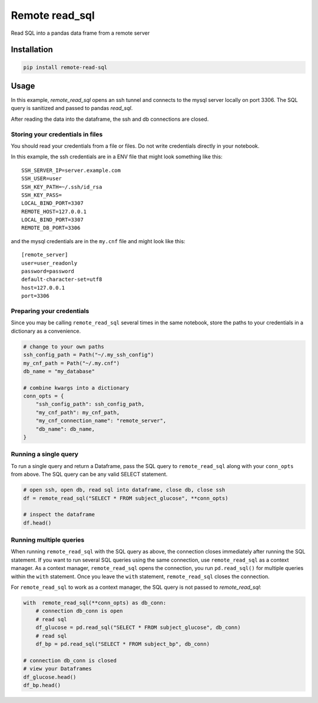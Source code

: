 Remote read_sql
===============

Read SQL into a pandas data frame from a remote server

Installation
------------

.. code-block:: bash

    pip install remote-read-sql

Usage
-----

In this example, `remote_read_sql` opens an ssh tunnel and connects to the mysql server locally on port 3306. The SQL query is sanitized and passed to pandas `read_sql`.

After reading the data into the dataframe, the ssh and db connections are closed.

Storing your credentials in files
+++++++++++++++++++++++++++++++++

You should read your credentials from a file or files. Do not write credentials directly in your notebook.

In this example, the ssh credentials are in a ENV file that might look something like this::

    SSH_SERVER_IP=server.example.com
    SSH_USER=user
    SSH_KEY_PATH=~/.ssh/id_rsa
    SSH_KEY_PASS=
    LOCAL_BIND_PORT=3307
    REMOTE_HOST=127.0.0.1
    LOCAL_BIND_PORT=3307
    REMOTE_DB_PORT=3306

and the mysql credentials are in the ``my.cnf`` file and might look like this::

    [remote_server]
    user=user_readonly
    password=password
    default-character-set=utf8
    host=127.0.0.1
    port=3306

Preparing your credentials
++++++++++++++++++++++++++

Since you may be calling ``remote_read_sql`` several times in the same notebook, store the paths to your credentials in a dictionary as a convenience.

.. code-block:: python

    # change to your own paths
    ssh_config_path = Path("~/.my_ssh_config")
    my_cnf_path = Path("~/.my.cnf")
    db_name = "my_database"

    # combine kwargs into a dictionary
    conn_opts = {
        "ssh_config_path": ssh_config_path,
        "my_cnf_path": my_cnf_path,
        "my_cnf_connection_name": "remote_server",
        "db_name": db_name,
    }

Running a single query
++++++++++++++++++++++

To run a single query and return a Dataframe, pass the SQL query to ``remote_read_sql`` along with your ``conn_opts`` from above. The SQL query can be any valid SELECT statement.

.. code-block:: python

    # open ssh, open db, read sql into dataframe, close db, close ssh
    df = remote_read_sql("SELECT * FROM subject_glucose", **conn_opts)

    # inspect the dataframe
    df.head()


Running multiple queries
++++++++++++++++++++++++

When running ``remote_read_sql`` with the SQL query as above, the connection closes immediately after running the SQL statement. If you want to run several SQL queries using the same connection, use ``remote_read_sql`` as a context manager. As a context manager, ``remote_read_sql`` opens the connection, you run ``pd.read_sql()`` for multiple queries within the ``with`` statement. Once you leave the ``with`` statement, ``remote_read_sql`` closes the connection.

For ``remote_read_sql`` to work as a context manager, the SQL query is not passed to `remote_read_sql`:

.. code-block:: python

    with  remote_read_sql(**conn_opts) as db_conn:
        # connection db_conn is open
        # read sql
        df_glucose = pd.read_sql("SELECT * FROM subject_glucose", db_conn)
        # read sql
        df_bp = pd.read_sql("SELECT * FROM subject_bp", db_conn)

    # connection db_conn is closed
    # view your Dataframes
    df_glucose.head()
    df_bp.head()
